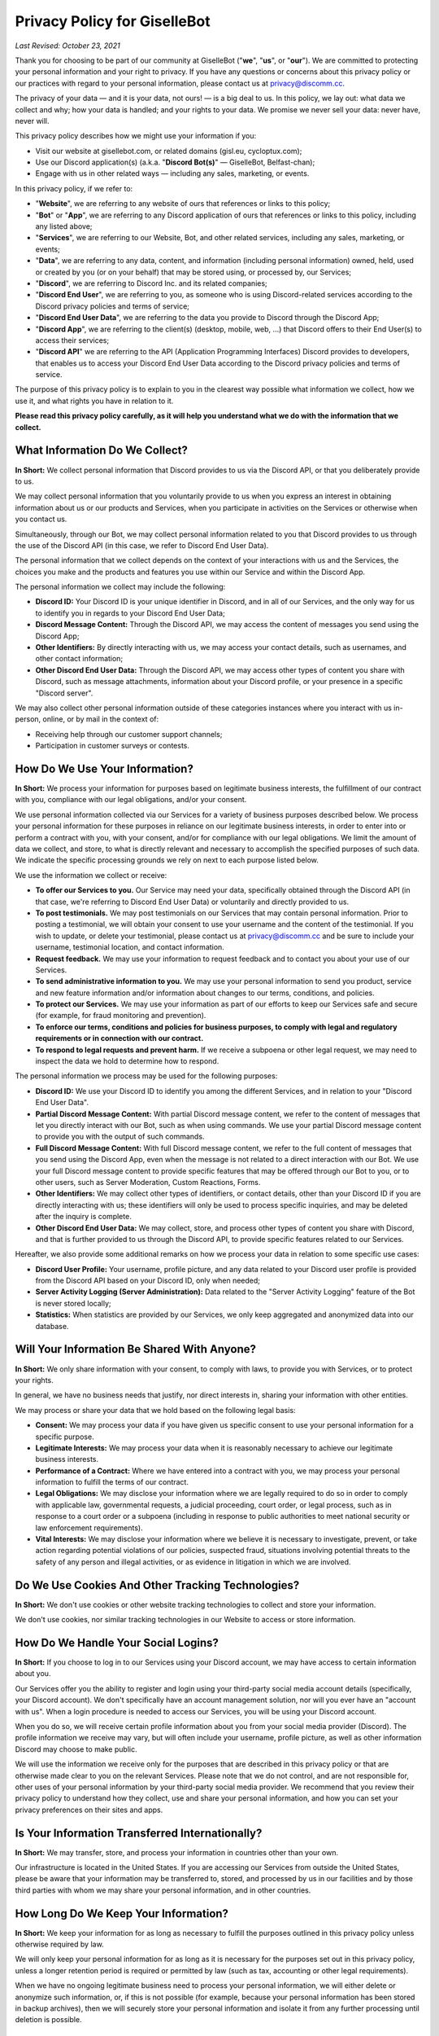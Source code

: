 *****************************
Privacy Policy for GiselleBot
*****************************

*Last Revised: October 23, 2021*

Thank you for choosing to be part of our community at GiselleBot ("**we**", "**us**", or "**our**"). We are committed to protecting your personal information and your right to privacy. If you have any questions or concerns about this privacy policy or our practices with regard to your personal information, please contact us at privacy@discomm.cc.

The privacy of your data — and it is your data, not ours! — is a big deal to us. In this policy, we lay out: what data we collect and why; how your data is handled; and your rights to your data. We promise we never sell your data: never have, never will.

This privacy policy describes how we might use your information if you:

* Visit our website at gisellebot.com, or related domains (gisl.eu, cycloptux.com);
* Use our Discord application(s) (a.k.a. "**Discord Bot(s)**" — GiselleBot, Belfast-chan);
* Engage with us in other related ways ― including any sales, marketing, or events.

In this privacy policy, if we refer to:

* "**Website**", we are referring to any website of ours that references or links to this policy;
* "**Bot**" or "**App**", we are referring to any Discord application of ours that references or links to this policy, including any listed above;
* "**Services**", we are referring to our Website, Bot, and other related services, including any sales, marketing, or events;
* "**Data**", we are referring to any data, content, and information (including personal information) owned, held, used or created by you (or on your behalf) that may be stored using, or processed by, our Services;
* "**Discord**", we are referring to Discord Inc. and its related companies;
* "**Discord End User**", we are referring to you, as someone who is using Discord-related services according to the Discord privacy policies and terms of service;
* "**Discord End User Data**", we are referring to the data you provide to Discord through the Discord App;
* "**Discord App**", we are referring to the client(s) (desktop, mobile, web, ...) that Discord offers to their End User(s) to access their services;
* "**Discord API**" we are referring to the API (Application Programming Interfaces) Discord provides to developers, that enables us to access your Discord End User Data according to the Discord privacy policies and terms of service.

The purpose of this privacy policy is to explain to you in the clearest way possible what information we collect, how we use it, and what rights you have in relation to it.

**Please read this privacy policy carefully, as it will help you understand what we do with the information that we collect.**


What Information Do We Collect?
===============================

**In Short:** We collect personal information that Discord provides to us via the Discord API, or that you deliberately provide to us.

We may collect personal information that you voluntarily provide to us when you express an interest in obtaining information about us or our products and Services, when you participate in activities on the Services or otherwise when you contact us.

Simultaneously, through our Bot, we may collect personal information related to you that Discord provides to us through the use of the Discord API (in this case, we refer to Discord End User Data).

The personal information that we collect depends on the context of your interactions with us and the Services, the choices you make and the products and features you use within our Service and within the Discord App.

The personal information we collect may include the following:

* **Discord ID:** Your Discord ID is your unique identifier in Discord, and in all of our Services, and the only way for us to identify you in regards to your Discord End User Data;
* **Discord Message Content:** Through the Discord API, we may access the content of messages you send using the Discord App;
* **Other Identifiers:** By directly interacting with us, we may access your contact details, such as usernames, and other contact information;
* **Other Discord End User Data:** Through the Discord API, we may access other types of content you share with Discord, such as message attachments, information about your Discord profile, or your presence in a specific "Discord server".

We may also collect other personal information outside of these categories instances where you interact with us in-person, online, or by mail in the context of:

* Receiving help through our customer support channels;
* Participation in customer surveys or contests.


How Do We Use Your Information?
===============================

**In Short:** We process your information for purposes based on legitimate business interests, the fulfillment of our contract with you, compliance with our legal obligations, and/or your consent.

We use personal information collected via our Services for a variety of business purposes described below. We process your personal information for these purposes in reliance on our legitimate business interests, in order to enter into or perform a contract with you, with your consent, and/or for compliance with our legal obligations. We limit the amount of data we collect, and store, to what is directly relevant and necessary to accomplish the specified purposes of such data. We indicate the specific processing grounds we rely on next to each purpose listed below.

We use the information we collect or receive:

* **To offer our Services to you.** Our Service may need your data, specifically obtained through the Discord API (in that case, we're referring to Discord End User Data) or voluntarily and directly provided to us.
* **To post testimonials.** We may post testimonials on our Services that may contain personal information. Prior to posting a testimonial, we will obtain your consent to use your username and the content of the testimonial. If you wish to update, or delete your testimonial, please contact us at privacy@discomm.cc and be sure to include your username, testimonial location, and contact information.
* **Request feedback.** We may use your information to request feedback and to contact you about your use of our Services.
* **To send administrative information to you.** We may use your personal information to send you product, service and new feature information and/or information about changes to our terms, conditions, and policies.
* **To protect our Services.** We may use your information as part of our efforts to keep our Services safe and secure (for example, for fraud monitoring and prevention).
* **To enforce our terms, conditions and policies for business purposes, to comply with legal and regulatory requirements or in connection with our contract.**
* **To respond to legal requests and prevent harm.** If we receive a subpoena or other legal request, we may need to inspect the data we hold to determine how to respond.

The personal information we process may be used for the following purposes:

* **Discord ID:** We use your Discord ID to identify you among the different Services, and in relation to your "Discord End User Data".
* **Partial Discord Message Content:** With partial Discord message content, we refer to the content of messages that let you directly interact with our Bot, such as when using commands. We use your partial Discord message content to provide you with the output of such commands.
* **Full Discord Message Content:** With full Discord message content, we refer to the full content of messages that you send using the Discord App, even when the message is not related to a direct interaction with our Bot. We use your full Discord message content to provide specific features that may be offered through our Bot to you, or to other users, such as Server Moderation, Custom Reactions, Forms.
* **Other Identifiers:** We may collect other types of identifiers, or contact details, other than your Discord ID if you are directly interacting with us; these identifiers will only be used to process specific inquiries, and may be deleted after the inquiry is complete.
* **Other Discord End User Data:** We may collect, store, and process other types of content you share with Discord, and that is further provided to us through the Discord API, to provide specific features related to our Services.

Hereafter, we also provide some additional remarks on how we process your data in relation to some specific use cases:

* **Discord User Profile:** Your username, profile picture, and any data related to your Discord user profile is provided from the Discord API based on your Discord ID, only when needed;
* **Server Activity Logging (Server Administration):** Data related to the "Server Activity Logging" feature of the Bot is never stored locally;
* **Statistics:** When statistics are provided by our Services, we only keep aggregated and anonymized data into our database.


Will Your Information Be Shared With Anyone?
============================================

**In Short:** We only share information with your consent, to comply with laws, to provide you with Services, or to protect your rights.

In general, we have no business needs that justify, nor direct interests in, sharing your information with other entities.

We may process or share your data that we hold based on the following legal basis:

* **Consent:** We may process your data if you have given us specific consent to use your personal information for a specific purpose.
* **Legitimate Interests:** We may process your data when it is reasonably necessary to achieve our legitimate business interests.
* **Performance of a Contract:** Where we have entered into a contract with you, we may process your personal information to fulfill the terms of our contract.
* **Legal Obligations:** We may disclose your information where we are legally required to do so in order to comply with applicable law, governmental requests, a judicial proceeding, court order, or legal process, such as in response to a court order or a subpoena (including in response to public authorities to meet national security or law enforcement requirements).
* **Vital Interests:** We may disclose your information where we believe it is necessary to investigate, prevent, or take action regarding potential violations of our policies, suspected fraud, situations involving potential threats to the safety of any person and illegal activities, or as evidence in litigation in which we are involved.


Do We Use Cookies And Other Tracking Technologies?
==================================================

**In Short:** We don't use cookies or other website tracking technologies to collect and store your information.

We don't use cookies, nor similar tracking technologies in our Website to access or store information.

..
    **In Short:** We may use cookies and other tracking technologies to collect and store your information.

    We may use cookies and similar tracking technologies in our Website to access or store information. Specific information about how we use such technologies and how you can refuse certain cookies is set out in our Cookie Policy.


How Do We Handle Your Social Logins?
====================================

**In Short:** If you choose to log in to our Services using your Discord account, we may have access to certain information about you.

Our Services offer you the ability to register and login using your third-party social media account details (specifically, your Discord account). We don't specifically have an account management solution, nor will you ever have an "account with us". When a login procedure is needed to access our Services, you will be using your Discord account.

When you do so, we will receive certain profile information about you from your social media provider (Discord). The profile information we receive may vary, but will often include your username, profile picture, as well as other information Discord may choose to make public.

We will use the information we receive only for the purposes that are described in this privacy policy or that are otherwise made clear to you on the relevant Services. Please note that we do not control, and are not responsible for, other uses of your personal information by your third-party social media provider. We recommend that you review their privacy policy to understand how they collect, use and share your personal information, and how you can set your privacy preferences on their sites and apps.


Is Your Information Transferred Internationally?
================================================

**In Short:** We may transfer, store, and process your information in countries other than your own.

Our infrastructure is located in the United States. If you are accessing our Services from outside the United States, please be aware that your information may be transferred to, stored, and processed by us in our facilities and by those third parties with whom we may share your personal information, and in other countries.


How Long Do We Keep Your Information?
=====================================

**In Short:** We keep your information for as long as necessary to fulfill the purposes outlined in this privacy policy unless otherwise required by law.

We will only keep your personal information for as long as it is necessary for the purposes set out in this privacy policy, unless a longer retention period is required or permitted by law (such as tax, accounting or other legal requirements).

When we have no ongoing legitimate business need to process your personal information, we will either delete or anonymize such information, or, if this is not possible (for example, because your personal information has been stored in backup archives), then we will securely store your personal information and isolate it from any further processing until deletion is possible.


How Do We Keep Your Information Safe?
=====================================

**In Short:** We aim to protect your personal information through a system of organizational and technical security measures.

We have implemented appropriate technical and organizational security measures designed to protect the security of any personal information we process. However, despite our safeguards and efforts to secure your information, no electronic transmission over the Internet or information storage technology can be guaranteed to be 100% secure, so we cannot promise or guarantee that hackers, cybercriminals, or other unauthorized third parties will not be able to defeat our security, and improperly collect, access, steal, or modify your information. Although we will do our best to protect your personal information, transmission of personal information to and from our Services is at your own risk. You should only access the Services within a secure environment.

Hereafter, you'll find an exemplary and not exhaustive list of measures we implemented to keep your data safe:

* **User Identification and Discord End User Data Processing:** Wherever possible, the only identification key related to you that is stored on our system is your "Discord ID". Your "Discord ID" is a number provided by the Discord API and linked to your Discord End User Data. Your username, message content, data you provide to Discord, etc. is accessed by requesting such data through the Discord API using your Discord ID, while a minimal amount of data is stored in our Services.
* **Encryption at Rest:** Data stored by our Services is encrypted at rest (when saved in our database, or any data storage media we may be using) using best-in-class algorithms (e.g. AES-256-GCM) and following the most diffuse security guidelines. In some cases, data may be encrypted through multiple levels of encryption using different encryption keys; this approach is applied to all and any custom input we receive from the Discord API related to your Discord message content.
* **Encryption in Transit:** Data processed by our Services, or transferred between different components of our infrastructure, is encrypted using best-in-class algorithms (e.g. TLS 1.2+ with Mutual Authentication) and following the most diffuse security guidelines.
* **Authentication, Authorization, Auditing:** Our Services implement security measures that only allow authorized users to access any stored data.
* **Infrastructure Security:** Data is segregated into different components of the infrastructure that provides our Services. Technical and organizational security measures are in place to minimize the chance of an intruder having access to our infrastructure.


What Are Your Privacy Rights?
=============================

**In Short:** By choosing GDPR as our privacy framework, you have rights that allow you greater access to and control over your personal information.

Multiple privacy frameworks may be applied when storing and processing your data. We chose to align with the European `General Data Protection Regulation <https://eur-lex.europa.eu/eli/reg/2016/679/oj>`_ (GDPR), extending those rights to you independently of where you are.

In "GDPR terminology", as referred in Article 4, we often refer to the following concept:

* **Data Subject:** any identifiable natural person whose personal data may be accessed, stored, and processed (in other words, you);
* **Data Controller:** determines the purposes for which and the means by which personal data is processed;
* **Data Processor:** processes personal data only on behalf of the controller;

We are a **Data Controller** of the information you provide to us, and a **Data Processor** of the Discord End User Data we are provided by the Discord API.

According to the GDPR, in certain circumstances (Chapter 3), you may have the following data protection rights:

* The right to access, update or to delete the information we have on you.
* The right of rectification.
* The right to object.
* The right of restriction.
* The right to data portability.
* The right to withdraw consent.

In circumstances where these rights may apply, you may request the application of such rights. To make such a request, you may email us at privacy@discomm.cc detailing your inquiry. We will consider and act upon any request in accordance with applicable data protection laws.

If we are relying on your consent to process your personal information, you have the right to withdraw your consent at any time. Please note however that this will not affect the lawfulness of the processing before its withdrawal, nor will it affect the processing of your personal information conducted in reliance on lawful processing grounds other than consent.

Upon receiving your request, we may need to verify your identity to determine you are the same person about whom we have the information in our system. These verification efforts may require us to ask you to provide information so that we can match it with information you have previously provided us.

In such cases, we will only use personal information provided in your request to verify your identity or authority to make the request. To the extent possible, we will avoid requesting additional information from you for the purposes of verification. If, however, we cannot verify your identity from the information already maintained by us, we may request that you provide additional information for the purposes of verifying your identity, and for security or fraud-prevention purposes. We will delete such additionally provided information as soon as we finish verifying you.


How Can You Opt-Out Of Providing Your Data?
===========================================

**In Short:** Our Services may offer the ability to self opt-out of providing your data. When this option is not available, you may contact us to have your situation examined.

Under certain circumstances, you may decide to opt-out of providing your data to us or, in other words, request us to have your personal information deleted from our Services. Depending on the personal information we collect, store, and process, and the specific Service we are offering to you, you may be able to self opt-out of providing some, or all, data.

In relation to the data that we collect, store, and process, you may have the following options regarding the ability to opt-out, or have your data deleted:

* **Discord ID:** Opting out of providing your Discord ID may not be possible in all circumstances. Your Discord ID is, in a general way, not a specific personal information unless it's matched with other personal information that is collected, stored, and processed by Discord. You may refer to the Discord privacy policies and terms of service to know how to opt-out of providing your Discord ID.
* **Partial Discord Message Content:** In regard to the content of messages that let you directly interact with our Bot, such as when using commands, you may self opt-out of all occasions where you provided us with any custom input by disabling, or properly reconfiguring, such features that were configured using custom inputs.
* **Full Discord Message Content:** In regard to the content of messages that you send using the Discord App, even when the message is not related to a direct interaction with our Bot, you may (or may not) have the ability to self opt-out of providing your data depending on the technical implementation of such features that access your full message content. You may refer to the technical documentation of our Services for more information about whether this ability is provided.
* **Other Identifiers:** When directly interacting with us, you may request your personal information to be deleted at any time during our interaction. In case where such request is made, we may not be able to provide you with the information, or Service, you are requesting from us.
* **Other Discord End User Data:** In regard to other types of content we may obtain through the Discord API, you may refer to the Discord privacy policies and terms of service to know how to opt-out of providing such data.

In all cases where self opt-out is not an option, you may email us at privacy@discomm.cc detailing your inquiry. We will consider and act upon any request in accordance with applicable data protection laws.


Do We Make Updates To This Policy?
==================================

**In Short:** Yes, we will update this policy as necessary to stay compliant with relevant laws.

We may update this privacy policy from time to time. The updated version will be indicated by an updated "Last Revised" date and the updated version will be effective as soon as it is accessible. If we make material changes to this privacy policy, we may notify you either by prominently posting a policy of such changes or by directly sending you a notification. We encourage you to review this privacy policy frequently to be informed of how we are protecting your information.


To What Extent Does This Policy Apply? (a.k.a. Third-Party Privacy Policies)
============================================================================

**In Short:** While we do our best to keep our providers under observation, you are advised to refer to their respective privacy policies for further details.

Our Services are based on both self-developed and self-managed assets, and assets that are provided to us by external third-party providers.

In choosing our providers, we assess their technical and organizational policies and choose those that preserve your privacy according to valid policies.

Despite this assessment, this privacy policy may not apply to other third-party providers that we may leverage on in order to provide our Services to us. Thus, we are advising you to consult the respective privacy policies of these third-party providers for more detailed information.

Here's a list of external third-party providers we rely upon:

* **Infrastructure:**
    * Amazon Web Services, Inc.
    * Google Cloud Platform (Google LLC)
    * GalaxyGate.net
* **Email Services:**
    * Zoho Corporation
* **Application Development Services:**
    * Trello, Inc. (Atlassian, Inc.)


How Can You Contact Us About This Policy?
=========================================

If you have questions or comments about this policy, you may email us at privacy@discomm.cc.
